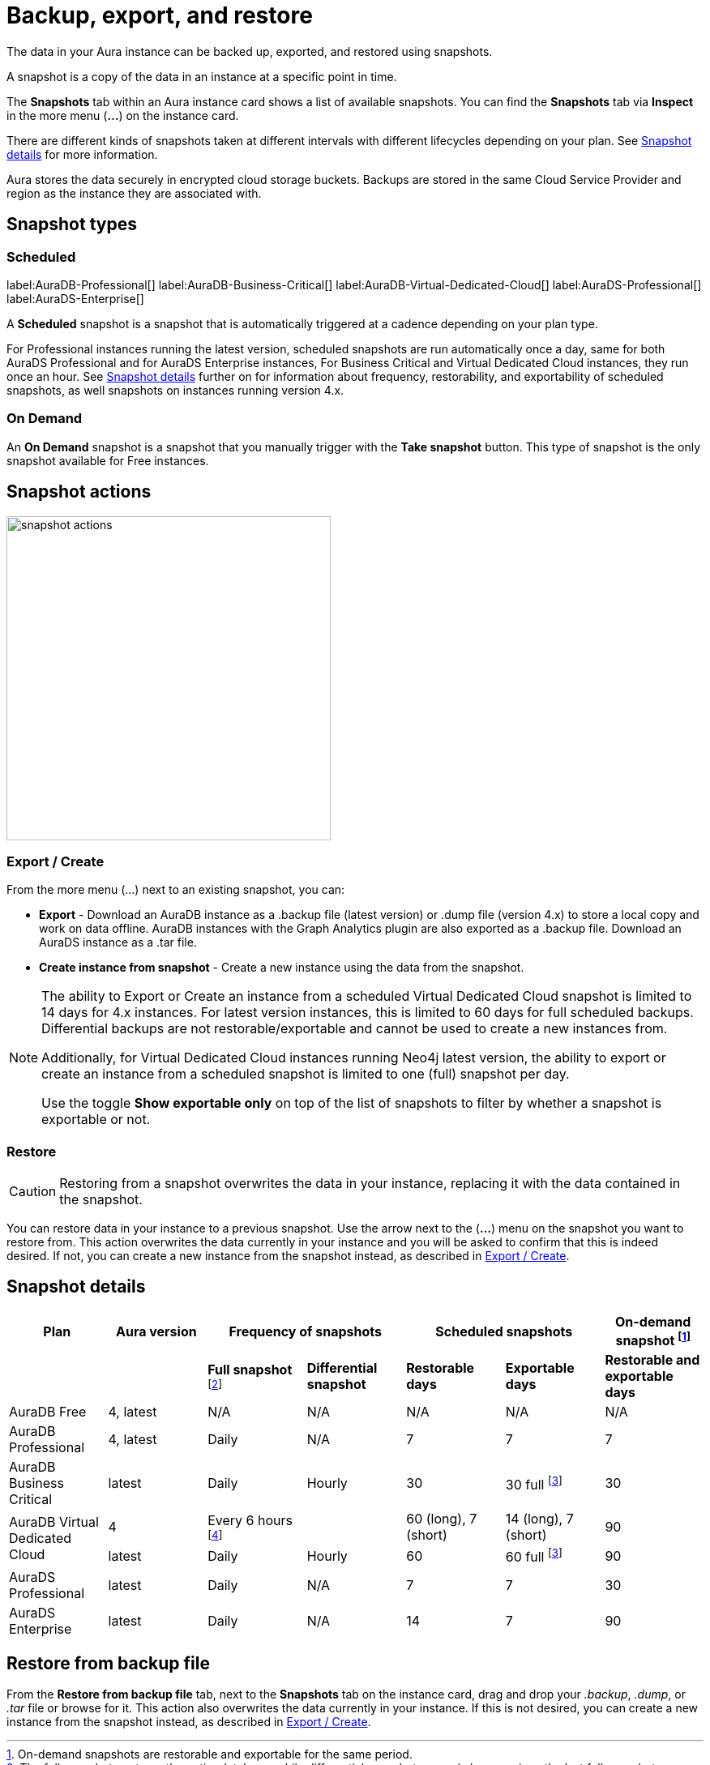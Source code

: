 [[aura-backup-restore-export]]
= Backup, export, and restore
:description: This page describes how to backup, export and restore your data from a snapshot.

The data in your Aura instance can be backed up, exported, and restored using snapshots.

A snapshot is a copy of the data in an instance at a specific point in time.

The *Snapshots* tab within an Aura instance card shows a list of available snapshots.
You can find the *Snapshots* tab via *Inspect* in the more menu (*...*) on the instance card.

There are different kinds of snapshots taken at different intervals with different lifecycles depending on your plan.
See <<snapshot-details>> for more information.


Aura stores the data securely in encrypted cloud storage buckets.
Backups are stored in the same Cloud Service Provider and region as the instance they are associated with.

== Snapshot types

=== Scheduled

label:AuraDB-Professional[]
label:AuraDB-Business-Critical[]
label:AuraDB-Virtual-Dedicated-Cloud[]
label:AuraDS-Professional[]
label:AuraDS-Enterprise[]

A *Scheduled* snapshot is a snapshot that is automatically triggered at a cadence depending on your plan type.

For Professional instances running the latest version, scheduled snapshots are run automatically once a day, same for both AuraDS Professional and for AuraDS Enterprise instances, For Business Critical and Virtual Dedicated Cloud instances, they run once an hour.
See <<snapshot-details>> further on for information about frequency, restorability, and exportability of scheduled snapshots, as well snapshots on instances running version 4.x.

=== On Demand

An *On Demand* snapshot is a snapshot that you manually trigger with the *Take snapshot* button.
This type of snapshot is the only snapshot available for Free instances.

== Snapshot actions

image::snapshot-actions.png[width=400]

[[export-create]]

=== Export / Create

From the more menu (...) next to an existing snapshot, you can:

* *Export* - Download an AuraDB instance as a .backup file (latest version) or .dump file (version 4.x) to store a local copy and work on data offline.
AuraDB instances with the Graph Analytics plugin are also exported as a .backup file.
Download an AuraDS instance as a .tar file.

* *Create instance from snapshot* - Create a new instance using the data from the snapshot.


[NOTE]
====
The ability to Export or Create an instance from a scheduled Virtual Dedicated Cloud snapshot is limited to 14 days for 4.x instances.
For latest version instances, this is limited to 60 days for full scheduled backups.
Differential backups are not restorable/exportable and cannot be used to create a new instances from.

Additionally, for Virtual Dedicated Cloud instances running Neo4j latest version, the ability to export or create an instance from a scheduled snapshot is limited to one (full) snapshot per day.

Use the toggle **Show exportable only** on top of the list of snapshots to filter by whether a snapshot is exportable or not.
====

[[restore-snapshot]]
=== Restore

[CAUTION]
====
Restoring from a snapshot overwrites the data in your instance, replacing it with the data contained in the snapshot.
====

You can restore data in your instance to a previous snapshot.
Use the arrow next to the (*...*) menu on the snapshot you want to restore from.
This action overwrites the data currently in your instance and you will be asked to confirm that this is indeed desired.
If not, you can create a new instance from the snapshot instead, as described in <<export-create>>.


[[snapshot-details]]
== Snapshot details

[cols="^,^,^,^,^,^,^",options="header"]
|===
| Plan
| Aura version
2+| Frequency of snapshots
2+| Scheduled snapshots
| On-demand snapshot footnote:1[On-demand snapshots are restorable and exportable for the same period.]

|
|
| *Full snapshot* footnote:2[The full snapshot captures the entire database, while differential snapshots record changes since the last full snapshot.]
| *Differential snapshot*
| *Restorable days*
| *Exportable days*
| *Restorable and exportable days*

| AuraDB Free
| 4, latest
| N/A
| N/A
| N/A
| N/A
| N/A

| AuraDB Professional
| 4, latest
| Daily
| N/A
| 7
| 7
| 7

| AuraDB Business Critical
| latest
| Daily
| Hourly
| 30
| 30 full footnote:3[The differential snapshot is not exportable.]
| 30

.2+| AuraDB Virtual Dedicated Cloud
| 4
| Every 6 hours footnote:4[One snapshot per day has a long retention period and remaining three a shorter period.]
|
| 60 (long), 7 (short)
| 14 (long), 7 (short)
| 90

| latest
| Daily
| Hourly
| 60
| 60 full footnote:3[]
| 90

| AuraDS Professional
| latest
| Daily
| N/A
| 7
| 7
| 30

| AuraDS Enterprise
| latest
| Daily
| N/A
| 14
| 7
| 90
|===

[[restore-backup]]
== Restore from backup file

From the *Restore from backup file* tab, next to the *Snapshots* tab on the instance card, drag and drop your _.backup_, _.dump_, or _.tar_ file or browse for it.
This action also overwrites the data currently in your instance.
If this is not desired, you can create a new instance from the snapshot instead, as described in <<export-create>>.
